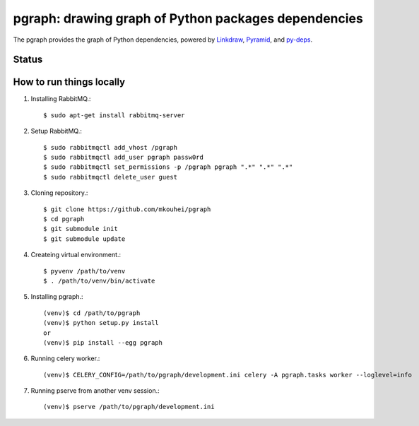=======================================================
 pgraph: drawing graph of Python packages dependencies
=======================================================

The pgraph provides the graph of Python dependencies,
powered by `Linkdraw <https://github.com/mtoshi/linkdraw/wiki>`_, `Pyramid <http://docs.pylonsproject.org/en/latest/docs/pyramid.html>`_, and `py-deps <https://github.com/mkouhei/py-deps>`_.

Status
======

.. image:: https://secure.travis-ci.org/mkouhei/pgraph.png?branch=master
   :target: http://travis-ci.org/mkouhei/pgraph
.. image:: https://coveralls.io/repos/mkouhei/pgraph/badge.png?branch=master
   :target: https://coveralls.io/r/mkouhei/pgraph?branch=master
.. image:: https://img.shields.io/pypi/v/pgraph.svg
   :target: https://pypi.python.org/pypi/pgraph
.. image:: https://readthedocs.org/projects/pgraph/badge/?version=latest
   :target: https://readthedocs.org/projects/pgraph/?badge=latest
   :alt: Documentation Status

How to run things locally
=========================

1. Installing RabbitMQ.::

     $ sudo apt-get install rabbitmq-server

2. Setup RabbitMQ.::

     $ sudo rabbitmqctl add_vhost /pgraph
     $ sudo rabbitmqctl add_user pgraph passw0rd
     $ sudo rabbitmqctl set_permissions -p /pgraph pgraph ".*" ".*" ".*"
     $ sudo rabbitmqctl delete_user guest

3. Cloning repository.::

     $ git clone https://github.com/mkouhei/pgraph
     $ cd pgraph
     $ git submodule init
     $ git submodule update

4. Createing virtual environment.::

     $ pyvenv /path/to/venv
     $ . /path/to/venv/bin/activate

5. Installing pgraph.::
      
     (venv)$ cd /path/to/pgraph
     (venv)$ python setup.py install
     or
     (venv)$ pip install --egg pgraph

6. Running celery worker.::

     (venv)$ CELERY_CONFIG=/path/to/pgraph/development.ini celery -A pgraph.tasks worker --loglevel=info

7. Running pserve from another venv session.::

     (venv)$ pserve /path/to/pgraph/development.ini

